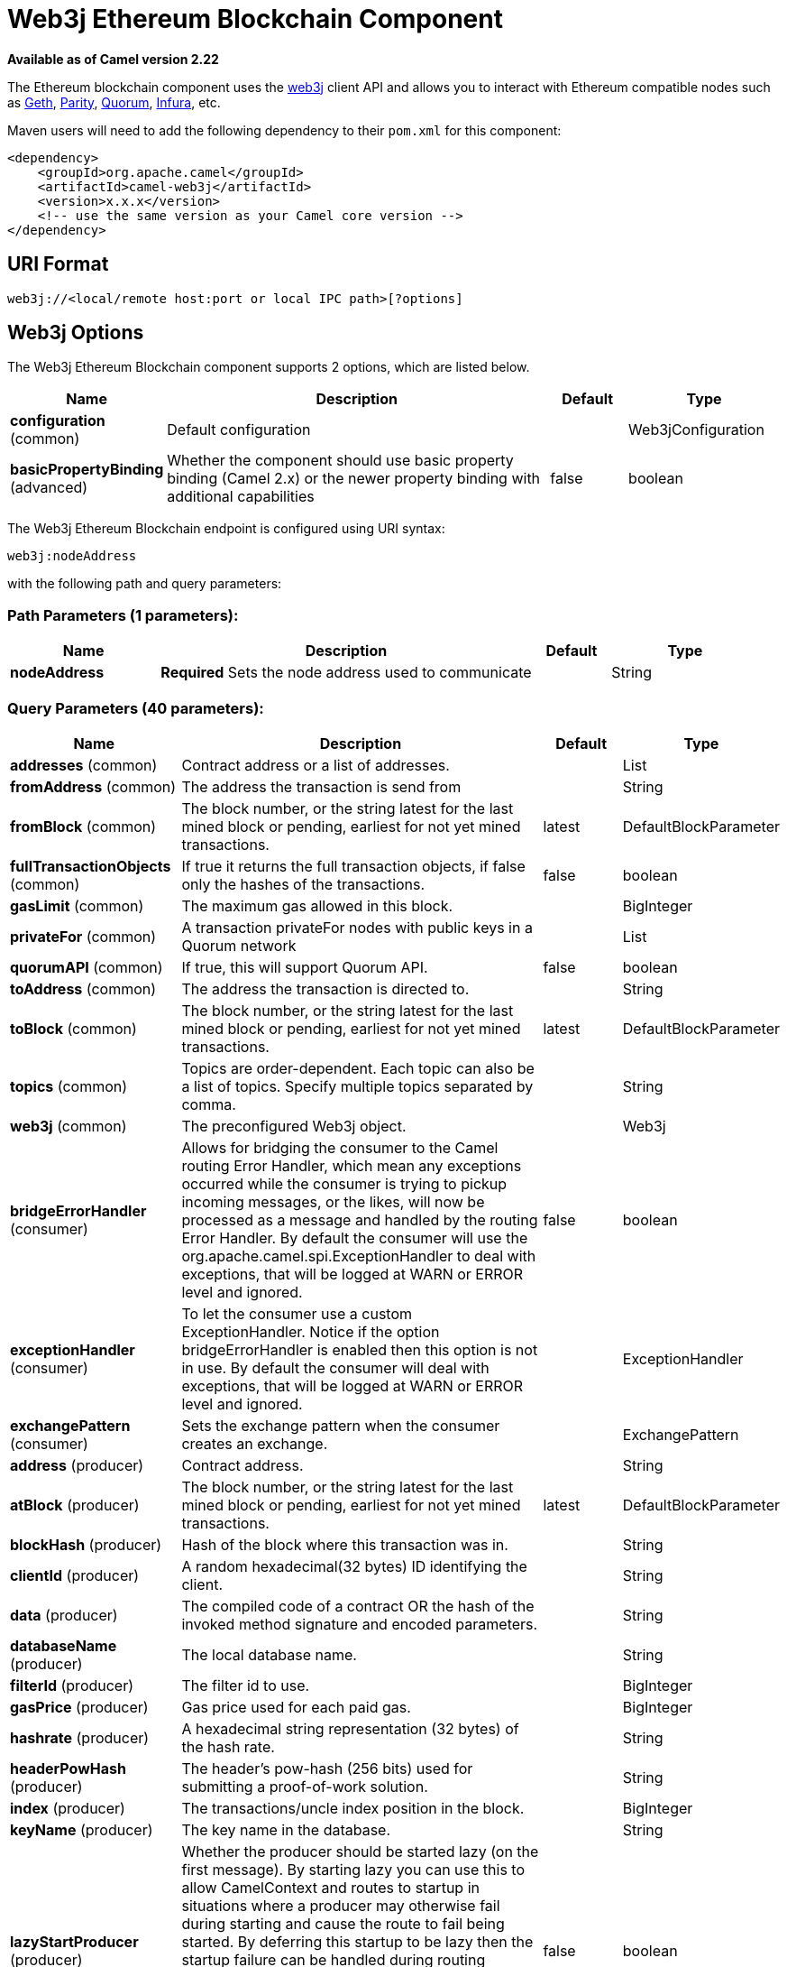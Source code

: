 [[web3j-component]]
= Web3j Ethereum Blockchain Component
:page-source: components/camel-web3j/src/main/docs/web3j-component.adoc

*Available as of Camel version 2.22*

The Ethereum blockchain component uses the
https://github.com/web3j/web3j[web3j] client
API and allows you to interact with Ethereum compatible nodes such as https://github.com/ethereum/go-ethereum/wiki/geth[Geth], https://github.com/paritytech/parity[Parity], https://github.com/jpmorganchase/quorum/wiki[Quorum], https://infura.io[Infura], etc.

Maven users will need to add the following dependency to their `pom.xml`
for this component:

[source,xml]
------------------------------------------------------------
<dependency>
    <groupId>org.apache.camel</groupId>
    <artifactId>camel-web3j</artifactId>
    <version>x.x.x</version>
    <!-- use the same version as your Camel core version -->
</dependency>
------------------------------------------------------------

== URI Format

[source,text]
----
web3j://<local/remote host:port or local IPC path>[?options]
----

== Web3j Options


// component options: START
The Web3j Ethereum Blockchain component supports 2 options, which are listed below.



[width="100%",cols="2,5,^1,2",options="header"]
|===
| Name | Description | Default | Type
| *configuration* (common) | Default configuration |  | Web3jConfiguration
| *basicPropertyBinding* (advanced) | Whether the component should use basic property binding (Camel 2.x) or the newer property binding with additional capabilities | false | boolean
|===
// component options: END


// endpoint options: START
The Web3j Ethereum Blockchain endpoint is configured using URI syntax:

----
web3j:nodeAddress
----

with the following path and query parameters:

=== Path Parameters (1 parameters):


[width="100%",cols="2,5,^1,2",options="header"]
|===
| Name | Description | Default | Type
| *nodeAddress* | *Required* Sets the node address used to communicate |  | String
|===


=== Query Parameters (40 parameters):


[width="100%",cols="2,5,^1,2",options="header"]
|===
| Name | Description | Default | Type
| *addresses* (common) | Contract address or a list of addresses. |  | List
| *fromAddress* (common) | The address the transaction is send from |  | String
| *fromBlock* (common) | The block number, or the string latest for the last mined block or pending, earliest for not yet mined transactions. | latest | DefaultBlockParameter
| *fullTransactionObjects* (common) | If true it returns the full transaction objects, if false only the hashes of the transactions. | false | boolean
| *gasLimit* (common) | The maximum gas allowed in this block. |  | BigInteger
| *privateFor* (common) | A transaction privateFor nodes with public keys in a Quorum network |  | List
| *quorumAPI* (common) | If true, this will support Quorum API. | false | boolean
| *toAddress* (common) | The address the transaction is directed to. |  | String
| *toBlock* (common) | The block number, or the string latest for the last mined block or pending, earliest for not yet mined transactions. | latest | DefaultBlockParameter
| *topics* (common) | Topics are order-dependent. Each topic can also be a list of topics. Specify multiple topics separated by comma. |  | String
| *web3j* (common) | The preconfigured Web3j object. |  | Web3j
| *bridgeErrorHandler* (consumer) | Allows for bridging the consumer to the Camel routing Error Handler, which mean any exceptions occurred while the consumer is trying to pickup incoming messages, or the likes, will now be processed as a message and handled by the routing Error Handler. By default the consumer will use the org.apache.camel.spi.ExceptionHandler to deal with exceptions, that will be logged at WARN or ERROR level and ignored. | false | boolean
| *exceptionHandler* (consumer) | To let the consumer use a custom ExceptionHandler. Notice if the option bridgeErrorHandler is enabled then this option is not in use. By default the consumer will deal with exceptions, that will be logged at WARN or ERROR level and ignored. |  | ExceptionHandler
| *exchangePattern* (consumer) | Sets the exchange pattern when the consumer creates an exchange. |  | ExchangePattern
| *address* (producer) | Contract address. |  | String
| *atBlock* (producer) | The block number, or the string latest for the last mined block or pending, earliest for not yet mined transactions. | latest | DefaultBlockParameter
| *blockHash* (producer) | Hash of the block where this transaction was in. |  | String
| *clientId* (producer) | A random hexadecimal(32 bytes) ID identifying the client. |  | String
| *data* (producer) | The compiled code of a contract OR the hash of the invoked method signature and encoded parameters. |  | String
| *databaseName* (producer) | The local database name. |  | String
| *filterId* (producer) | The filter id to use. |  | BigInteger
| *gasPrice* (producer) | Gas price used for each paid gas. |  | BigInteger
| *hashrate* (producer) | A hexadecimal string representation (32 bytes) of the hash rate. |  | String
| *headerPowHash* (producer) | The header's pow-hash (256 bits) used for submitting a proof-of-work solution. |  | String
| *index* (producer) | The transactions/uncle index position in the block. |  | BigInteger
| *keyName* (producer) | The key name in the database. |  | String
| *lazyStartProducer* (producer) | Whether the producer should be started lazy (on the first message). By starting lazy you can use this to allow CamelContext and routes to startup in situations where a producer may otherwise fail during starting and cause the route to fail being started. By deferring this startup to be lazy then the startup failure can be handled during routing messages via Camel's routing error handlers. Beware that when the first message is processed then creating and starting the producer may take a little time and prolong the total processing time of the processing. | false | boolean
| *mixDigest* (producer) | The mix digest (256 bits) used for submitting a proof-of-work solution. |  | String
| *nonce* (producer) | The nonce found (64 bits) used for submitting a proof-of-work solution. |  | String
| *operation* (producer) | Operation to use. | transaction | String
| *position* (producer) | The transaction index position withing a block. |  | BigInteger
| *priority* (producer) | The priority of a whisper message. |  | BigInteger
| *sha3HashOfDataToSign* (producer) | Message to sign by calculating an Ethereum specific signature. |  | String
| *signedTransactionData* (producer) | The signed transaction data for a new message call transaction or a contract creation for signed transactions. |  | String
| *sourceCode* (producer) | The source code to compile. |  | String
| *transactionHash* (producer) | The information about a transaction requested by transaction hash. |  | String
| *ttl* (producer) | The time to live in seconds of a whisper message. |  | BigInteger
| *value* (producer) | The value sent within a transaction. |  | BigInteger
| *basicPropertyBinding* (advanced) | Whether the endpoint should use basic property binding (Camel 2.x) or the newer property binding with additional capabilities | false | boolean
| *synchronous* (advanced) | Sets whether synchronous processing should be strictly used, or Camel is allowed to use asynchronous processing (if supported). | false | boolean
|===
// endpoint options: END
// spring-boot-auto-configure options: START
== Spring Boot Auto-Configuration

When using Spring Boot make sure to use the following Maven dependency to have support for auto configuration:

[source,xml]
----
<dependency>
  <groupId>org.apache.camel</groupId>
  <artifactId>camel-web3j-starter</artifactId>
  <version>x.x.x</version>
  <!-- use the same version as your Camel core version -->
</dependency>
----


The component supports 36 options, which are listed below.



[width="100%",cols="2,5,^1,2",options="header"]
|===
| Name | Description | Default | Type
| *camel.component.web3j.basic-property-binding* | Whether the component should use basic property binding (Camel 2.x) or the newer property binding with additional capabilities | false | Boolean
| *camel.component.web3j.configuration.address* | Contract address. |  | String
| *camel.component.web3j.configuration.addresses* | Contract address or a list of addresses. |  | List
| *camel.component.web3j.configuration.at-block* | The block number, or the string "latest" for the last mined block or "pending", "earliest" for not yet mined transactions. |  | DefaultBlockParameter
| *camel.component.web3j.configuration.block-hash* | Hash of the block where this transaction was in. |  | String
| *camel.component.web3j.configuration.client-id* | A random hexadecimal(32 bytes) ID identifying the client. |  | String
| *camel.component.web3j.configuration.data* | The compiled code of a contract OR the hash of the invoked method signature and encoded parameters. |  | String
| *camel.component.web3j.configuration.database-name* | The local database name. |  | String
| *camel.component.web3j.configuration.filter-id* | The filter id to use. |  | BigInteger
| *camel.component.web3j.configuration.from-address* | The address the transaction is send from |  | String
| *camel.component.web3j.configuration.from-block* | The block number, or the string "latest" for the last mined block or "pending", "earliest" for not yet mined transactions. |  | DefaultBlockParameter
| *camel.component.web3j.configuration.full-transaction-objects* | If true it returns the full transaction objects, if false only the hashes of the transactions. | false | Boolean
| *camel.component.web3j.configuration.gas-limit* | The maximum gas allowed in this block. |  | BigInteger
| *camel.component.web3j.configuration.gas-price* | Gas price used for each paid gas. |  | BigInteger
| *camel.component.web3j.configuration.hashrate* | A hexadecimal string representation (32 bytes) of the hash rate. |  | String
| *camel.component.web3j.configuration.header-pow-hash* | The header's pow-hash (256 bits) used for submitting a proof-of-work solution. |  | String
| *camel.component.web3j.configuration.index* | The transactions/uncle index position in the block. |  | BigInteger
| *camel.component.web3j.configuration.key-name* | The key name in the database. |  | String
| *camel.component.web3j.configuration.mix-digest* | The mix digest (256 bits) used for submitting a proof-of-work solution. |  | String
| *camel.component.web3j.configuration.nonce* | The nonce found (64 bits) used for submitting a proof-of-work solution. |  | String
| *camel.component.web3j.configuration.operation* | Operation to use. | transaction | String
| *camel.component.web3j.configuration.position* | The transaction index position withing a block. |  | BigInteger
| *camel.component.web3j.configuration.priority* | The priority of a whisper message. |  | BigInteger
| *camel.component.web3j.configuration.private-for* | A transaction privateFor nodes with public keys in a Quorum network |  | List
| *camel.component.web3j.configuration.quorum-a-p-i* | If true, this will support Quorum API. | false | Boolean
| *camel.component.web3j.configuration.sha3-hash-of-data-to-sign* | Message to sign by calculating an Ethereum specific signature. |  | String
| *camel.component.web3j.configuration.signed-transaction-data* | The signed transaction data for a new message call transaction or a contract creation for signed transactions. |  | String
| *camel.component.web3j.configuration.source-code* | The source code to compile. |  | String
| *camel.component.web3j.configuration.to-address* | The address the transaction is directed to. |  | String
| *camel.component.web3j.configuration.to-block* | The block number, or the string "latest" for the last mined block or "pending", "earliest" for not yet mined transactions. |  | DefaultBlockParameter
| *camel.component.web3j.configuration.topics* | Topics are order-dependent. Each topic can also be a list of topics. Specify multiple topics separated by comma. |  | List
| *camel.component.web3j.configuration.transaction-hash* | The information about a transaction requested by transaction hash. |  | String
| *camel.component.web3j.configuration.ttl* | The time to live in seconds of a whisper message. |  | BigInteger
| *camel.component.web3j.configuration.value* | The value sent within a transaction. |  | BigInteger
| *camel.component.web3j.configuration.web3j* | The preconfigured Web3j object. |  | Web3j
| *camel.component.web3j.enabled* | Enable web3j component | true | Boolean
|===
// spring-boot-auto-configure options: END



You can append query options to the URI in the following format,
?options=value&option2=value&...


== Message Headers

[width="100%",cols="10%,90%",options="header",]
|=======================================================================
|Header |Description

|`All URI options` |All URI options can also be set as exchange headers.

|=======================================================================



== Samples

Listen for new mined blocks and send the block hash to a jms queue:

[source,java]
---------------------------------------------------------------------------------------------
from("web3j://http://127.0.0.1:7545?operation=ETH_BLOCK_HASH_OBSERVABLE")
    .to("jms:queue:blocks");
---------------------------------------------------------------------------------------------

Use the block hash code to retrieve the block and full transaction details:

[source,java]
---------------------------------------------------------
from("jms:queue:blocks")
    .setHeader(BLOCK_HASH, body())
    .to("web3j://http://127.0.0.1:7545?operation=ETH_GET_BLOCK_BY_HASH&fullTransactionObjects=true");
---------------------------------------------------------

Read the balance of an address at a specific block number:

[source,java]
--------------------------------------------------------
from("direct:start")
    .to("web3j://http://127.0.0.1:7545?operation=ETH_GET_BALANCE&address=0xc8CDceCE5d006dAB638029EBCf6Dd666efF5A952&atBlock=10");
--------------------------------------------------------
